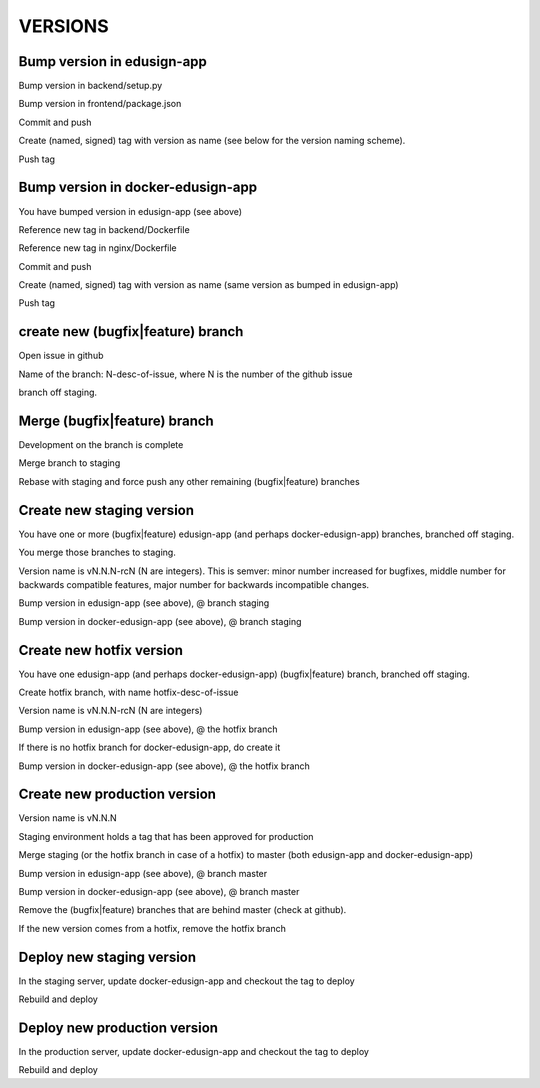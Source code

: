 VERSIONS
========

Bump version in edusign-app
---------------------------

Bump version in backend/setup.py

Bump version in frontend/package.json

Commit and push

Create (named, signed) tag with version as name (see below for the version naming scheme).

Push tag

Bump version in docker-edusign-app
----------------------------------

You have bumped version in edusign-app (see above)

Reference new tag in backend/Dockerfile

Reference new tag in nginx/Dockerfile

Commit and push

Create (named, signed) tag with version as name (same version as bumped in edusign-app)

Push tag

create new (bugfix|feature) branch
----------------------------------

Open issue in github

Name of the branch: N-desc-of-issue, where N is the number of the github issue

branch off staging.

Merge (bugfix|feature) branch
-----------------------------

Development on the branch is complete

Merge branch to staging

Rebase with staging and force push any other remaining (bugfix|feature) branches

Create new staging version
--------------------------

You have one or more (bugfix|feature) edusign-app (and perhaps docker-edusign-app) branches, branched off staging.

You merge those branches to staging.

Version name is vN.N.N-rcN (N are integers).
This is semver: minor number increased for bugfixes,
middle number for backwards compatible features,
major number for backwards incompatible changes.

Bump version in edusign-app (see above), @ branch staging

Bump version in docker-edusign-app (see above), @ branch staging

Create new hotfix version
-------------------------

You have one edusign-app (and perhaps docker-edusign-app) (bugfix|feature) branch, branched off staging.

Create hotfix branch, with name hotfix-desc-of-issue

Version name is vN.N.N-rcN (N are integers)

Bump version in edusign-app (see above), @ the hotfix branch

If there is no hotfix branch for docker-edusign-app, do create it

Bump version in docker-edusign-app (see above), @ the hotfix branch

Create new production version
-----------------------------

Version name is vN.N.N

Staging environment holds a tag that has been approved for production

Merge staging (or the hotfix branch in case of a hotfix) to master (both edusign-app and docker-edusign-app)

Bump version in edusign-app (see above), @ branch master

Bump version in docker-edusign-app (see above), @ branch master

Remove the (bugfix|feature) branches that are behind master (check at github).

If the new version comes from a hotfix, remove the hotfix branch

Deploy new staging version
--------------------------

In the staging server, update docker-edusign-app and checkout the tag to deploy

Rebuild and deploy

Deploy new production version
-----------------------------

In the production server, update docker-edusign-app and checkout the tag to deploy

Rebuild and deploy
